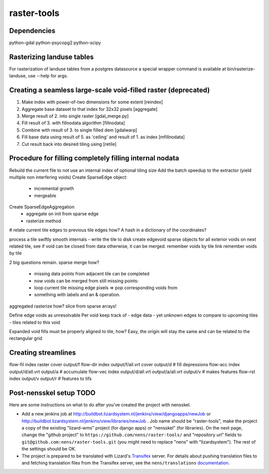 raster-tools
==========================================

Dependencies
------------
python-gdal
python-psycopg2
python-scipy


Rasterizing landuse tables
--------------------------
For rasterization of landuse tables from a postgres datasource a special
wrapper command is available at bin/rasterize-landuse, use --help for args.


Creating a seamless large-scale void-filled raster (deprecated)
---------------------------------------------------------------
1. Make index with power-of-two dimensions for some extent [reindex] 
2. Aggregate base dataset to that index for 32x32 pixels [aggregate]
3. Merge result of 2. into single raster [gdal_merge.py]
4. Fill result of 3. with fillnodata algorithm [fillnodata]
5. Combine with result of 3. to single filled dem [gdalwarp]
6. Fill base data using result of 5. as
   'ceiling' and result of 1. as index [mfillnodata]
7. Cut result back into desired tiling using [retile]

Procedure for filling completely filling internal nodata
--------------------------------------------------------
Rebuild the current file to not use an internal index of optional tiling size
Add the batch speedup to the extractor (yield multiple non interfering voids)
Create SparseEdge object:
    - incremental growth
    - mergeable
Create SparseEdgeAggregation
    - aggregate on init from sparse edge
    - rasterize method

# relate current tile edges to previous tile edges how? A hash in a dictionary
of the coordinates?

process a tile
swiftly smooth internals - write the tile to disk
create edgevoid sparse objects for all exterior voids
on next related tile, see if void can be closed from data
otherwise, it can be merged.
remember voids by tile link
remember voids by tile

2 big questions remain.
sparse merge how?
    - missing data points from adjacent tile can be completed
    - now voids can be merged from still missing points:
    - loop current tile missing edge pixels => pop corresponding voids from
    - something with labels and an & operation.
aggregated rasterize how? slice from sparse arrays!




Define edge voids as unresolvable
Per void keep track of
- edge data
- yet unknown edges to compare to upcoming tiles
- tiles related to this void

Expanded void fills must be properly aligned to tile, how? Easy, the origin
will stay the same and can be related to the rectangular grid


Creating streamlines
--------------------

flow-fil index raster cover output/f
flow-dir index output/f/all.vrt cover output/d              # fill depressions
flow-acc index output/d/all.vrt output/a                    # accumulate
flow-vec index output/d/all.vrt output/a/all.vrt output/v   # makes features
flow-rst index output/v output/r                            # features to tifs


Post-nensskel setup TODO
------------------------

Here are some instructions on what to do after you've created the project with
nensskel.

- Add a new jenkins job at
  http://buildbot.lizardsystem.nl/jenkins/view/djangoapps/newJob or
  http://buildbot.lizardsystem.nl/jenkins/view/libraries/newJob . Job name
  should be "raster-tools", make the project a copy of the existing "lizard-wms"
  project (for django apps) or "nensskel" (for libraries). On the next page,
  change the "github project" to ``https://github.com/nens/raster-tools/`` and
  "repository url" fields to ``git@github.com:nens/raster-tools.git`` (you might
  need to replace "nens" with "lizardsystem"). The rest of the settings should
  be OK.

- The project is prepared to be translated with Lizard's
  `Transifex <http://translations.lizard.net/>`_ server. For details about
  pushing translation files to and fetching translation files from the
  Transifex server, see the ``nens/translations`` `documentation
  <https://github.com/nens/translations/blob/master/README.rst>`_.
